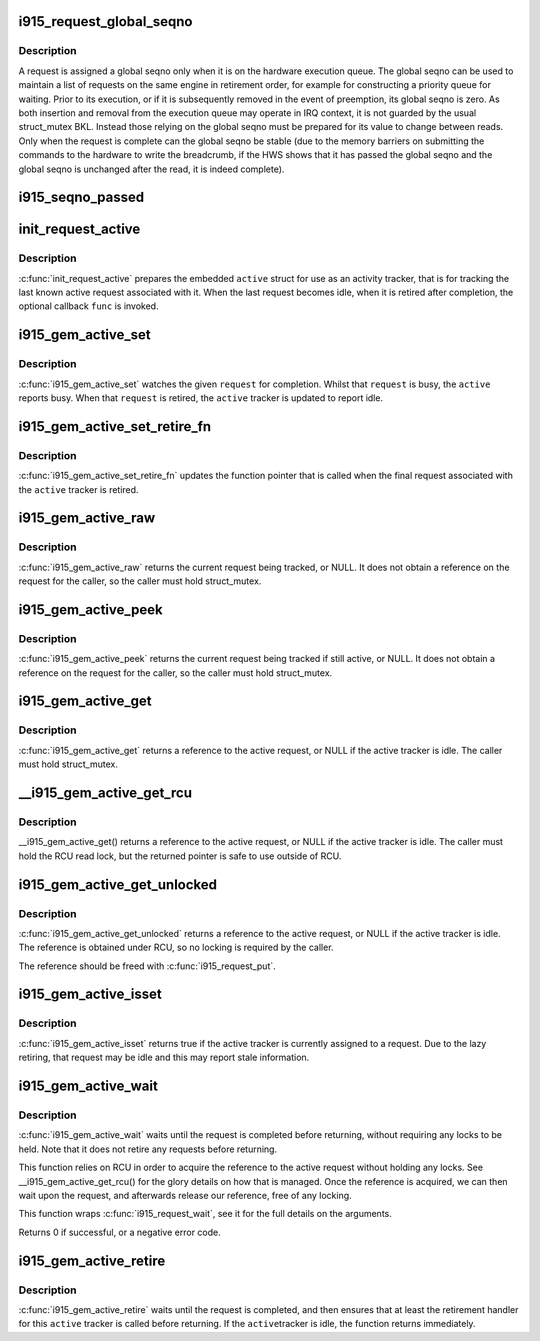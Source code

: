 .. -*- coding: utf-8; mode: rst -*-
.. src-file: drivers/gpu/drm/i915/i915_request.h

.. _`i915_request_global_seqno`:

i915_request_global_seqno
=========================

.. c:function:: u32 i915_request_global_seqno(const struct i915_request *request)

    report the current global seqno \ ``request``\  - the request

    :param const struct i915_request \*request:
        *undescribed*

.. _`i915_request_global_seqno.description`:

Description
-----------

A request is assigned a global seqno only when it is on the hardware
execution queue. The global seqno can be used to maintain a list of
requests on the same engine in retirement order, for example for
constructing a priority queue for waiting. Prior to its execution, or
if it is subsequently removed in the event of preemption, its global
seqno is zero. As both insertion and removal from the execution queue
may operate in IRQ context, it is not guarded by the usual struct_mutex
BKL. Instead those relying on the global seqno must be prepared for its
value to change between reads. Only when the request is complete can
the global seqno be stable (due to the memory barriers on submitting
the commands to the hardware to write the breadcrumb, if the HWS shows
that it has passed the global seqno and the global seqno is unchanged
after the read, it is indeed complete).

.. _`i915_seqno_passed`:

i915_seqno_passed
=================

.. c:function:: bool i915_seqno_passed(u32 seq1, u32 seq2)

    :param u32 seq1:
        *undescribed*

    :param u32 seq2:
        *undescribed*

.. _`init_request_active`:

init_request_active
===================

.. c:function:: void init_request_active(struct i915_gem_active *active, i915_gem_retire_fn retire)

    prepares the activity tracker for use \ ``active``\  - the active tracker \ ``func``\  - a callback when then the tracker is retired (becomes idle), can be NULL

    :param struct i915_gem_active \*active:
        *undescribed*

    :param i915_gem_retire_fn retire:
        *undescribed*

.. _`init_request_active.description`:

Description
-----------

\ :c:func:`init_request_active`\  prepares the embedded \ ``active``\  struct for use as
an activity tracker, that is for tracking the last known active request
associated with it. When the last request becomes idle, when it is retired
after completion, the optional callback \ ``func``\  is invoked.

.. _`i915_gem_active_set`:

i915_gem_active_set
===================

.. c:function:: void i915_gem_active_set(struct i915_gem_active *active, struct i915_request *request)

    updates the tracker to watch the current request \ ``active``\  - the active tracker \ ``request``\  - the request to watch

    :param struct i915_gem_active \*active:
        *undescribed*

    :param struct i915_request \*request:
        *undescribed*

.. _`i915_gem_active_set.description`:

Description
-----------

\ :c:func:`i915_gem_active_set`\  watches the given \ ``request``\  for completion. Whilst
that \ ``request``\  is busy, the \ ``active``\  reports busy. When that \ ``request``\  is
retired, the \ ``active``\  tracker is updated to report idle.

.. _`i915_gem_active_set_retire_fn`:

i915_gem_active_set_retire_fn
=============================

.. c:function:: void i915_gem_active_set_retire_fn(struct i915_gem_active *active, i915_gem_retire_fn fn, struct mutex *mutex)

    updates the retirement callback \ ``active``\  - the active tracker \ ``fn``\  - the routine called when the request is retired \ ``mutex``\  - struct_mutex used to guard retirements

    :param struct i915_gem_active \*active:
        *undescribed*

    :param i915_gem_retire_fn fn:
        *undescribed*

    :param struct mutex \*mutex:
        *undescribed*

.. _`i915_gem_active_set_retire_fn.description`:

Description
-----------

\ :c:func:`i915_gem_active_set_retire_fn`\  updates the function pointer that
is called when the final request associated with the \ ``active``\  tracker
is retired.

.. _`i915_gem_active_raw`:

i915_gem_active_raw
===================

.. c:function:: struct i915_request *i915_gem_active_raw(const struct i915_gem_active *active, struct mutex *mutex)

    return the active request \ ``active``\  - the active tracker

    :param const struct i915_gem_active \*active:
        *undescribed*

    :param struct mutex \*mutex:
        *undescribed*

.. _`i915_gem_active_raw.description`:

Description
-----------

\ :c:func:`i915_gem_active_raw`\  returns the current request being tracked, or NULL.
It does not obtain a reference on the request for the caller, so the caller
must hold struct_mutex.

.. _`i915_gem_active_peek`:

i915_gem_active_peek
====================

.. c:function:: struct i915_request *i915_gem_active_peek(const struct i915_gem_active *active, struct mutex *mutex)

    report the active request being monitored \ ``active``\  - the active tracker

    :param const struct i915_gem_active \*active:
        *undescribed*

    :param struct mutex \*mutex:
        *undescribed*

.. _`i915_gem_active_peek.description`:

Description
-----------

\ :c:func:`i915_gem_active_peek`\  returns the current request being tracked if
still active, or NULL. It does not obtain a reference on the request
for the caller, so the caller must hold struct_mutex.

.. _`i915_gem_active_get`:

i915_gem_active_get
===================

.. c:function:: struct i915_request *i915_gem_active_get(const struct i915_gem_active *active, struct mutex *mutex)

    return a reference to the active request \ ``active``\  - the active tracker

    :param const struct i915_gem_active \*active:
        *undescribed*

    :param struct mutex \*mutex:
        *undescribed*

.. _`i915_gem_active_get.description`:

Description
-----------

\ :c:func:`i915_gem_active_get`\  returns a reference to the active request, or NULL
if the active tracker is idle. The caller must hold struct_mutex.

.. _`__i915_gem_active_get_rcu`:

\__i915_gem_active_get_rcu
==========================

.. c:function:: struct i915_request *__i915_gem_active_get_rcu(const struct i915_gem_active *active)

    return a reference to the active request \ ``active``\  - the active tracker

    :param const struct i915_gem_active \*active:
        *undescribed*

.. _`__i915_gem_active_get_rcu.description`:

Description
-----------

\__i915_gem_active_get() returns a reference to the active request, or NULL
if the active tracker is idle. The caller must hold the RCU read lock, but
the returned pointer is safe to use outside of RCU.

.. _`i915_gem_active_get_unlocked`:

i915_gem_active_get_unlocked
============================

.. c:function:: struct i915_request *i915_gem_active_get_unlocked(const struct i915_gem_active *active)

    return a reference to the active request \ ``active``\  - the active tracker

    :param const struct i915_gem_active \*active:
        *undescribed*

.. _`i915_gem_active_get_unlocked.description`:

Description
-----------

\ :c:func:`i915_gem_active_get_unlocked`\  returns a reference to the active request,
or NULL if the active tracker is idle. The reference is obtained under RCU,
so no locking is required by the caller.

The reference should be freed with \ :c:func:`i915_request_put`\ .

.. _`i915_gem_active_isset`:

i915_gem_active_isset
=====================

.. c:function:: bool i915_gem_active_isset(const struct i915_gem_active *active)

    report whether the active tracker is assigned \ ``active``\  - the active tracker

    :param const struct i915_gem_active \*active:
        *undescribed*

.. _`i915_gem_active_isset.description`:

Description
-----------

\ :c:func:`i915_gem_active_isset`\  returns true if the active tracker is currently
assigned to a request. Due to the lazy retiring, that request may be idle
and this may report stale information.

.. _`i915_gem_active_wait`:

i915_gem_active_wait
====================

.. c:function:: int i915_gem_active_wait(const struct i915_gem_active *active, unsigned int flags)

    waits until the request is completed \ ``active``\  - the active request on which to wait \ ``flags``\  - how to wait \ ``timeout``\  - how long to wait at most \ ``rps``\  - userspace client to charge for a waitboost

    :param const struct i915_gem_active \*active:
        *undescribed*

    :param unsigned int flags:
        *undescribed*

.. _`i915_gem_active_wait.description`:

Description
-----------

\ :c:func:`i915_gem_active_wait`\  waits until the request is completed before
returning, without requiring any locks to be held. Note that it does not
retire any requests before returning.

This function relies on RCU in order to acquire the reference to the active
request without holding any locks. See \__i915_gem_active_get_rcu() for the
glory details on how that is managed. Once the reference is acquired, we
can then wait upon the request, and afterwards release our reference,
free of any locking.

This function wraps \ :c:func:`i915_request_wait`\ , see it for the full details on
the arguments.

Returns 0 if successful, or a negative error code.

.. _`i915_gem_active_retire`:

i915_gem_active_retire
======================

.. c:function:: int i915_gem_active_retire(struct i915_gem_active *active, struct mutex *mutex)

    waits until the request is retired \ ``active``\  - the active request on which to wait

    :param struct i915_gem_active \*active:
        *undescribed*

    :param struct mutex \*mutex:
        *undescribed*

.. _`i915_gem_active_retire.description`:

Description
-----------

\ :c:func:`i915_gem_active_retire`\  waits until the request is completed,
and then ensures that at least the retirement handler for this
\ ``active``\  tracker is called before returning. If the \ ``active``\ 
tracker is idle, the function returns immediately.

.. This file was automatic generated / don't edit.

